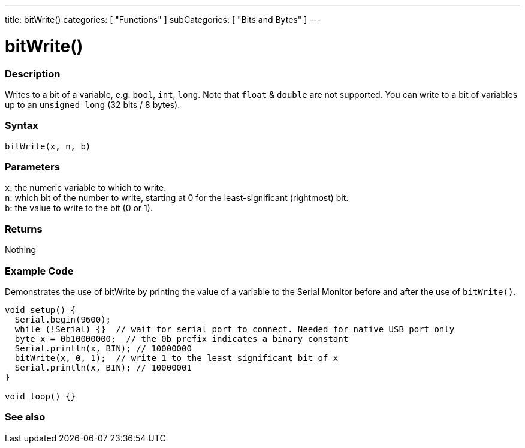 ---
title: bitWrite()
categories: [ "Functions" ]
subCategories: [ "Bits and Bytes" ]
---





= bitWrite()


// OVERVIEW SECTION STARTS
[#overview]
--

[float]
=== Description
Writes to a bit of a variable, e.g. `bool`, `int`, `long`. Note that `float` & `double` are not supported. You can write to a bit of variables up to an `unsigned long` (32 bits / 8 bytes).
[%hardbreaks]


[float]
=== Syntax
`bitWrite(x, n, b)`


[float]
=== Parameters
`x`: the numeric variable to which to write. +
`n`: which bit of the number to write, starting at 0 for the least-significant (rightmost) bit. +
`b`: the value to write to the bit (0 or 1).


[float]
=== Returns
Nothing

--
// OVERVIEW SECTION ENDS


// HOW TO USE SECTION STARTS
[#howtouse]
--

[float]
=== Example Code
Demonstrates the use of bitWrite by printing the value of a variable to the Serial Monitor before and after the use of `bitWrite()`.


[source,arduino]
----
void setup() {
  Serial.begin(9600);
  while (!Serial) {}  // wait for serial port to connect. Needed for native USB port only
  byte x = 0b10000000;  // the 0b prefix indicates a binary constant
  Serial.println(x, BIN); // 10000000
  bitWrite(x, 0, 1);  // write 1 to the least significant bit of x
  Serial.println(x, BIN); // 10000001
}

void loop() {}
----
[%hardbreaks]
--
// HOW TO USE SECTION ENDS


// SEE ALSO SECTION
[#see_also]
--

[float]
=== See also

--
// SEE ALSO SECTION ENDS

